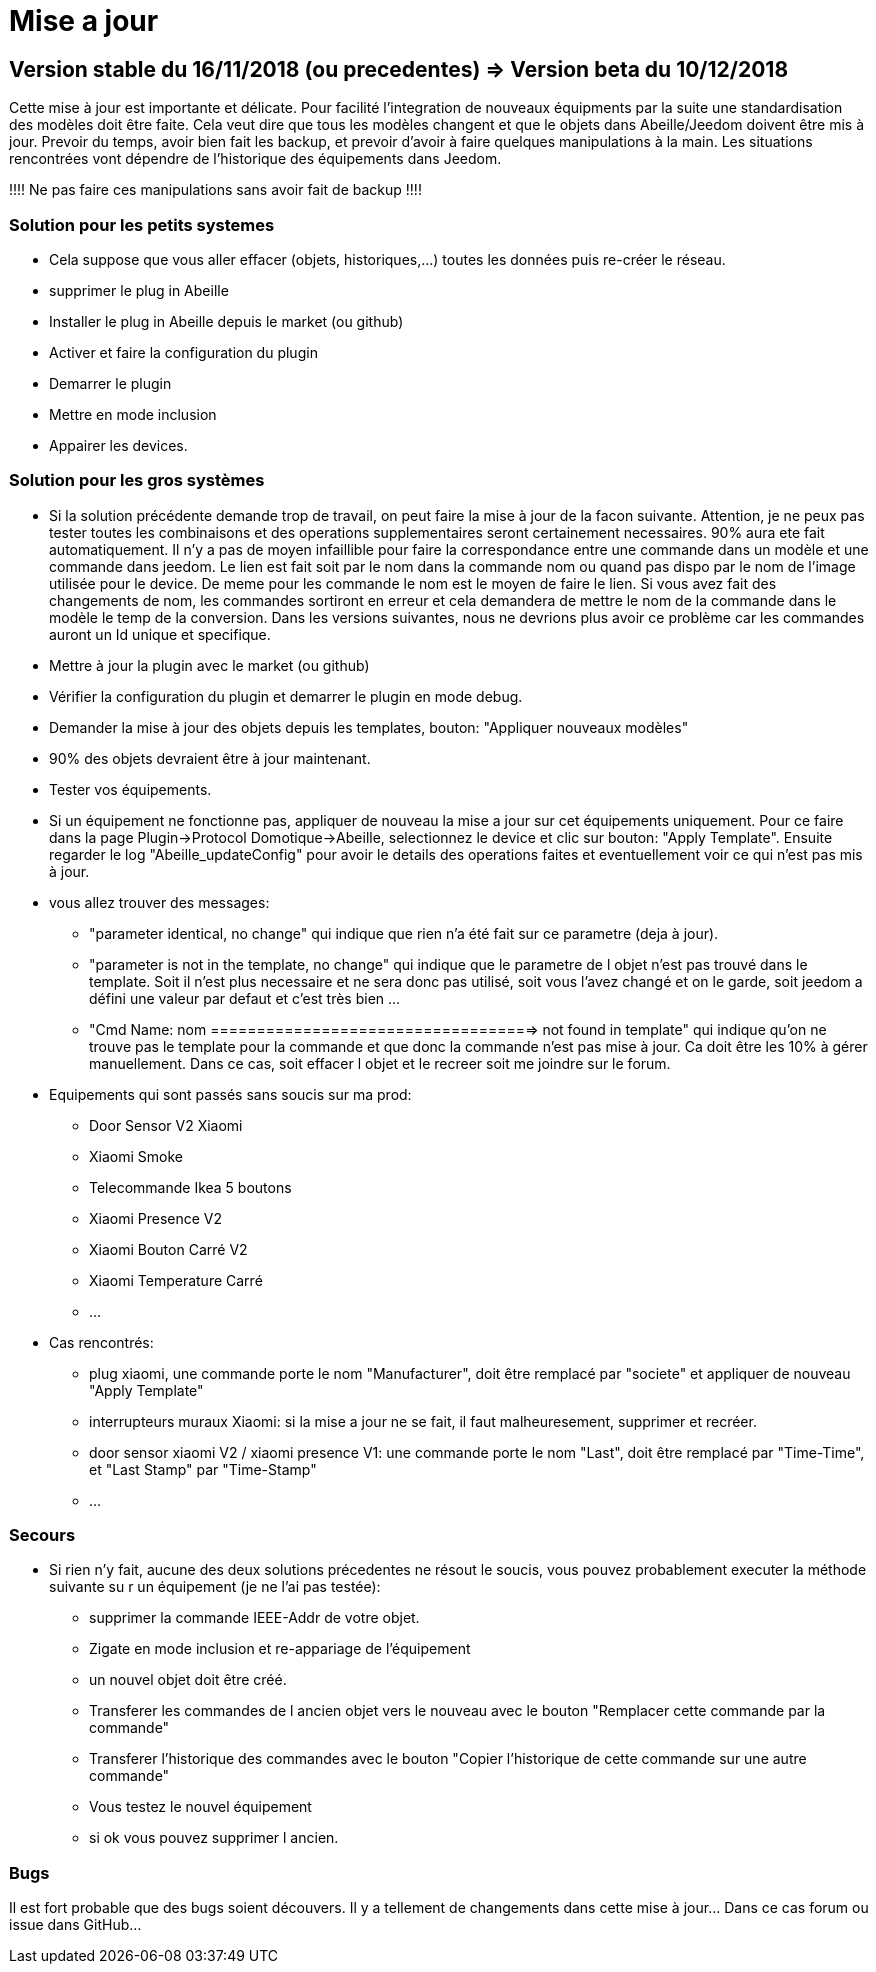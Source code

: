 = Mise a jour

== Version stable du 16/11/2018 (ou precedentes) => Version beta du 10/12/2018

Cette mise à jour est importante et délicate. Pour facilité l'integration de nouveaux équipments par la suite une standardisation des modèles doit être faite.
Cela veut dire que tous les modèles changent et que le objets dans Abeille/Jeedom doivent être mis à jour.
Prevoir du temps, avoir bien fait les backup, et prevoir d'avoir à faire quelques manipulations à la main. Les situations rencontrées vont dépendre de l'historique des équipements dans Jeedom.

[red]#!!!! Ne pas faire ces manipulations sans avoir fait de backup !!!!#

=== Solution pour les petits systemes

* Cela suppose que vous aller effacer (objets, historiques,...) toutes les données puis re-créer le réseau.
* supprimer le plug in Abeille
* Installer le plug in Abeille depuis le market (ou github)
* Activer et faire la configuration du plugin
* Demarrer le plugin
* Mettre en mode inclusion
* Appairer les devices.

=== Solution pour les gros systèmes

* Si la solution précédente demande trop de travail, on peut faire la mise à jour de la facon suivante. Attention, je ne peux pas tester toutes les combinaisons et des operations supplementaires seront certainement necessaires. 90% aura ete fait automatiquement. 
Il n'y a pas de moyen infaillible pour faire la correspondance entre une commande dans un modèle et une commande dans jeedom. Le lien est fait soit par le nom dans la commande nom ou quand pas dispo par le nom de l'image utilisée pour le device. De meme pour les commande le nom est le moyen de faire le lien. Si vous avez fait des changements de nom, les commandes sortiront en erreur et cela demandera de mettre le nom de la commande dans le modèle le temp de la conversion. 
Dans les versions suivantes, nous ne devrions plus avoir ce problème car les commandes auront un Id unique et specifique.

* Mettre à jour la plugin avec le market (ou github)
* Vérifier la configuration du plugin et demarrer le plugin en mode debug.
* Demander la mise à jour des objets depuis les templates, bouton: "Appliquer nouveaux modèles"
* 90% des objets devraient être à jour maintenant.
* Tester vos équipements.

* Si un équipement ne fonctionne pas, appliquer de nouveau la mise a jour sur cet équipements uniquement. Pour ce faire dans la page Plugin->Protocol Domotique->Abeille, selectionnez le device et clic sur bouton: "Apply Template". Ensuite regarder le log "Abeille_updateConfig" pour avoir le details des operations faites et eventuellement voir ce qui n'est pas mis à jour.
* vous allez trouver des messages: 
- "parameter identical, no change" qui indique que rien n'a été fait sur ce parametre (deja à jour).
- "parameter is not in the template, no change" qui indique que le parametre de l objet n'est pas trouvé dans le template. Soit il n'est plus necessaire et ne sera donc pas utilisé, soit vous l'avez changé et on le garde, soit jeedom a défini une valeur par defaut et c'est très bien ...
- "Cmd Name: nom ===================================> not found in template" qui indique qu'on ne trouve pas le template pour la commande et que donc la commande n'est pas mise à jour. Ca doit être les 10% à gérer manuellement. Dans ce cas, soit effacer l objet et le recreer soit me joindre sur le forum.
* Equipements qui sont passés sans soucis sur ma prod:
- Door Sensor V2 Xiaomi
- Xiaomi Smoke
- Telecommande Ikea 5 boutons
- Xiaomi Presence V2
- Xiaomi Bouton Carré V2
- Xiaomi Temperature Carré
- ...


* Cas rencontrés:
- plug xiaomi, une commande porte le nom "Manufacturer", doit être remplacé par "societe" et appliquer de nouveau "Apply Template"
- interrupteurs muraux Xiaomi: si la mise a jour ne se fait, il faut malheuresement, supprimer et recréer.
- door sensor xiaomi V2 / xiaomi presence V1: une commande porte le nom "Last", doit être remplacé par "Time-Time", et "Last Stamp" par "Time-Stamp"
- ...

=== Secours

* Si rien n'y fait, aucune des deux solutions précedentes ne résout le soucis, vous pouvez probablement executer la méthode suivante su r un équipement (je ne l'ai pas testée):
- supprimer la commande IEEE-Addr de votre objet.
- Zigate en mode inclusion et re-appariage de l'équipement
- un nouvel objet doit être créé.
- Transferer les commandes de l ancien objet vers le nouveau avec le bouton "Remplacer cette commande par la commande"
- Transferer l'historique des commandes avec le bouton "Copier l'historique de cette commande sur une autre commande"
- Vous testez le nouvel équipement
- si ok vous pouvez supprimer l ancien.

=== Bugs

Il est fort probable que des bugs soient découvers. Il y a tellement de changements dans cette mise à jour... Dans ce cas forum ou issue dans GitHub...






